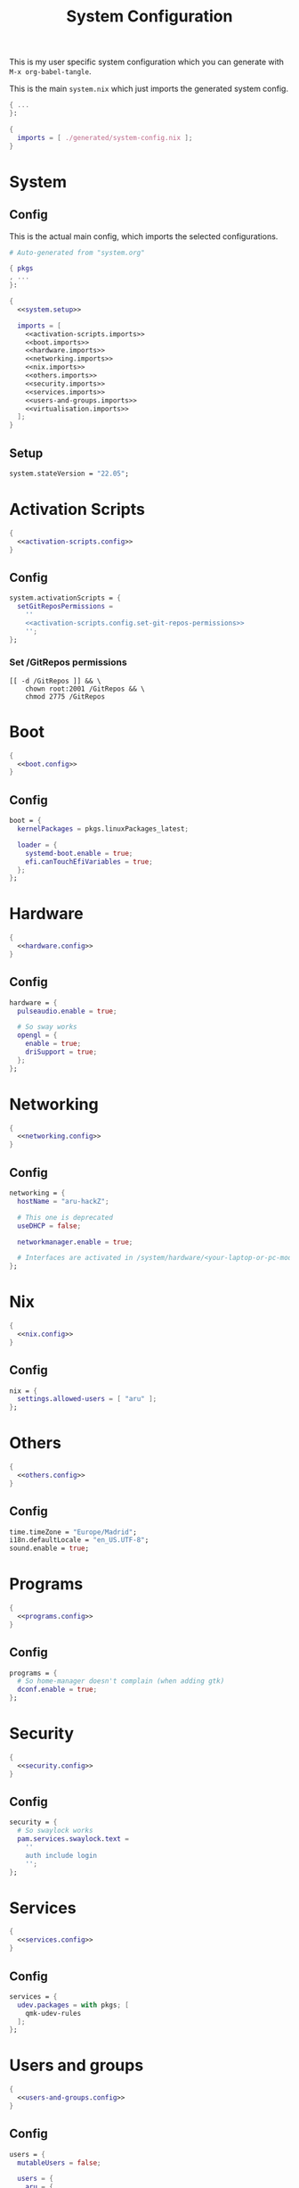 #+TITLE: System Configuration
#+PROPERTY: header-args :noweb no-export :mkdirp yes

This is my user specific system configuration which you can generate
with ~M-x org-babel-tangle~.

This is the main ~system.nix~ which just imports the generated
system config.

#+begin_src nix :tangle system.nix
{ ...
}:

{
  imports = [ ./generated/system-config.nix ];
}
#+end_src

* System
** Config

This is the actual main config, which imports the selected
configurations.

#+begin_src nix :tangle generated/system-config.nix
# Auto-generated from "system.org"

{ pkgs
, ...
}:

{
  <<system.setup>>

  imports = [
    <<activation-scripts.imports>>
    <<boot.imports>>
    <<hardware.imports>>
    <<networking.imports>>
    <<nix.imports>>
    <<others.imports>>
    <<security.imports>>
    <<services.imports>>
    <<users-and-groups.imports>>
    <<virtualisation.imports>>
  ];
}
#+end_src

** Setup

#+NAME: system.setup
#+begin_src nix
system.stateVersion = "22.05";
#+end_src

* Activation Scripts

#+NAME: activation-scripts.imports
#+begin_src nix
{
  <<activation-scripts.config>>
}
#+end_src

** Config

#+NAME: activation-scripts.config
#+begin_src nix
system.activationScripts = {
  setGitReposPermissions =
    ''
    <<activation-scripts.config.set-git-repos-permissions>>
    '';
};
#+end_src

*** Set /GitRepos permissions

#+NAME: activation-scripts.config.set-git-repos-permissions
#+begin_src shell
[[ -d /GitRepos ]] && \
    chown root:2001 /GitRepos && \
    chmod 2775 /GitRepos
#+end_src

* Boot

#+NAME: boot.imports
#+begin_src nix
{
  <<boot.config>>
}
#+end_src

** Config

#+NAME: boot.config
#+begin_src nix
boot = {
  kernelPackages = pkgs.linuxPackages_latest;

  loader = {
    systemd-boot.enable = true;
    efi.canTouchEfiVariables = true;
  };
};
#+end_src

* Hardware

#+NAME: hardware.imports
#+begin_src nix
{
  <<hardware.config>>
}
#+end_src

** Config

#+NAME: hardware.config
#+begin_src nix
hardware = {
  pulseaudio.enable = true;

  # So sway works
  opengl = {
    enable = true;
    driSupport = true;
  };
};
#+end_src

* Networking

#+NAME: networking.imports
#+begin_src nix
{
  <<networking.config>>
}
#+end_src

** Config

#+NAME: networking.config
#+begin_src nix
networking = {
  hostName = "aru-hackZ";

  # This one is deprecated
  useDHCP = false;

  networkmanager.enable = true;

  # Interfaces are activated in /system/hardware/<your-laptop-or-pc-model>.nix
};
#+end_src

* Nix

#+NAME: nix.imports
#+begin_src nix
{
  <<nix.config>>
}
#+end_src

** Config

#+NAME: nix.config
#+begin_src nix
nix = {
  settings.allowed-users = [ "aru" ];
};
#+end_src

* Others

#+NAME: others.imports
#+begin_src nix
{
  <<others.config>>
}
#+end_src

** Config

#+NAME: others.config
#+begin_src nix
time.timeZone = "Europe/Madrid";
i18n.defaultLocale = "en_US.UTF-8";
sound.enable = true;
#+end_src

* Programs

#+NAME: programs.imports
#+begin_src nix
{
  <<programs.config>>
}
#+end_src

** Config

#+NAME: programs.config
#+begin_src nix
programs = {
  # So home-manager doesn't complain (when adding gtk)
  dconf.enable = true;
};
#+end_src

* Security

#+NAME: security.imports
#+begin_src nix
{
  <<security.config>>
}
#+end_src

** Config

#+NAME: security.config
#+begin_src nix
security = {
  # So swaylock works
  pam.services.swaylock.text =
    ''
    auth include login
    '';
};
#+end_src

* Services

#+NAME: services.imports
#+begin_src nix
{
  <<services.config>>
}
#+end_src

** Config

#+NAME: services.config
#+begin_src nix
services = {
  udev.packages = with pkgs; [
    qmk-udev-rules
  ];
};
#+end_src

* Users and groups

#+NAME: users-and-groups.imports
#+begin_src nix
{
  <<users-and-groups.config>>
}
#+end_src

** Config

#+NAME: users-and-groups.config
#+begin_src nix
users = {
  mutableUsers = false;

  users = {
    aru = {
      isNormalUser = true;
      createHome = true;
      uid = 6262;
      # Pretty long right
      hashedPassword =
        "$6$kW4T4vV/$JjK0WjLDpsD.9jVqFsdAfy267.W8iEia6wEsrbD/DWNk2spUr2UxTRRsBdLgk2DfSRoaAdUC/PhW7o2UAjyed0" ;
      shell = pkgs.zsh;

      extraGroups = [
        "wheel"
        "networkmanager"
        "vboxusers"
        "GitReposEditors"
        "video"
      ];
    };
  };

  groups = {
    GitReposEditors = {
      gid = 2001;
    };
  };
};
#+end_src

* Virtualisation

#+NAME: virtualisation.imports
#+begin_src nix
{
  <<virtualisation.config>>
}
#+end_src

** Config

#+NAME: virtualisation.config
#+begin_src nix
virtualisation = {
  virtualbox.host.enable = true;
};
#+end_src

